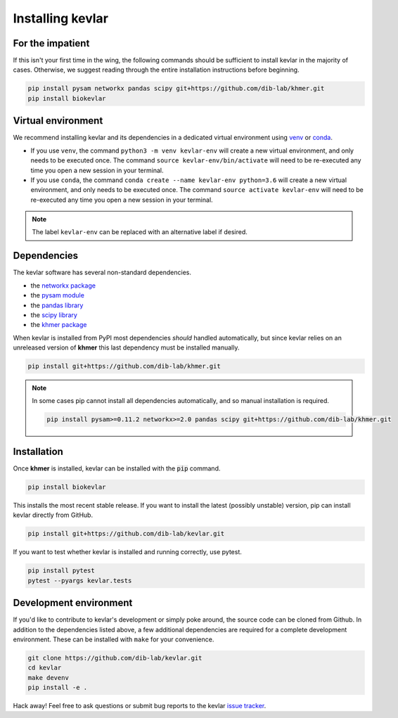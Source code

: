 Installing **kevlar**
=====================

For the impatient
-----------------

If this isn't your first time in the wing, the following commands should be sufficient to install kevlar in the majority of cases.
Otherwise, we suggest reading through the entire installation instructions before beginning.

.. code::

    pip install pysam networkx pandas scipy git+https://github.com/dib-lab/khmer.git
    pip install biokevlar

Virtual environment
-------------------

We recommend installing kevlar and its dependencies in a dedicated virtual environment using `venv <https://docs.python.org/3/library/venv.html>`_ or `conda <https://conda.io/docs/user-guide/tasks/manage-environments.html>`_.

- If you use ``venv``, the command ``python3 -m venv kevlar-env`` will create a new virtual environment, and only needs to be executed once.
  The command ``source kevlar-env/bin/activate`` will need to be re-executed any time you open a new session in your terminal.
- If you use ``conda``, the command ``conda create --name kevlar-env python=3.6`` will create a new virtual environment, and only needs to be executed once.
  The command ``source activate kevlar-env`` will need to be re-executed any time you open a new session in your terminal.

.. note:: The label ``kevlar-env`` can be replaced with an alternative label if desired.

Dependencies
------------

The kevlar software has several non-standard dependencies.

- the `networkx package <https://networkx.github.io/>`_
- the `pysam module <http://pysam.readthedocs.io/>`_
- the `pandas library <http://pandas.pydata.org/>`_
- the `scipy library <https://www.scipy.org/>`_
- the `khmer package <http://khmer.readthedocs.io/>`_

When kevlar is installed from PyPI most dependencies *should* handled automatically, but since kevlar relies on an unreleased version of **khmer** this last dependency must be installed manually.

.. code::

    pip install git+https://github.com/dib-lab/khmer.git

.. note::

   In some cases pip cannot install all dependencies automatically, and so manual installation is required.

   .. code::

      pip install pysam>=0.11.2 networkx>=2.0 pandas scipy git+https://github.com/dib-lab/khmer.git

Installation
------------

Once **khmer** is installed, kevlar can be installed with the :code:`pip` command.

.. code::

    pip install biokevlar

This installs the most recent stable release.
If you want to install the latest (possibly unstable) version, pip can install kevlar directly from GitHub.

.. code::

    pip install git+https://github.com/dib-lab/kevlar.git

If you want to test whether kevlar is installed and running correctly, use pytest.

.. code::

    pip install pytest
    pytest --pyargs kevlar.tests

Development environment
-----------------------

If you'd like to contribute to kevlar's development or simply poke around, the source code can be cloned from Github.
In addition to the dependencies listed above, a few additional dependencies are required for a complete development environment.
These can be installed with ``make`` for your convenience.

.. code::

    git clone https://github.com/dib-lab/kevlar.git
    cd kevlar
    make devenv
    pip install -e .

Hack away!
Feel free to ask questions or submit bug reports to the kevlar `issue tracker <https://github.com/dib-lab/kevlar/issues>`_.
